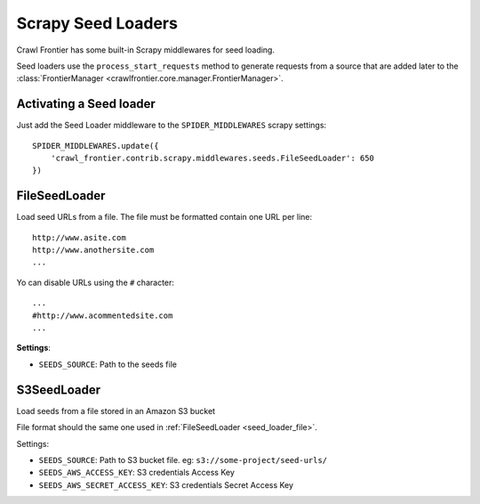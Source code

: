 ===================
Scrapy Seed Loaders
===================

Crawl Frontier has some built-in Scrapy middlewares for seed loading.

Seed loaders use the ``process_start_requests`` method to generate requests from a source that are added later to the
:class:`FrontierManager <crawlfrontier.core.manager.FrontierManager>`.


Activating a Seed loader
------------------------

Just add the Seed Loader middleware to the ``SPIDER_MIDDLEWARES`` scrapy settings::

    SPIDER_MIDDLEWARES.update({
        'crawl_frontier.contrib.scrapy.middlewares.seeds.FileSeedLoader': 650
    })


.. _seed_loader_file:

FileSeedLoader
--------------

Load seed URLs from a file. The file must be formatted contain one URL per line::

    http://www.asite.com
    http://www.anothersite.com
    ...

Yo can disable URLs using the ``#`` character::

    ...
    #http://www.acommentedsite.com
    ...

**Settings**:

- ``SEEDS_SOURCE``: Path to the seeds file


.. _seed_loader_s3:

S3SeedLoader
------------

Load seeds from a file stored in an Amazon S3 bucket

File format should the same one used in :ref:`FileSeedLoader <seed_loader_file>`.

Settings:

- ``SEEDS_SOURCE``: Path to S3 bucket file. eg: ``s3://some-project/seed-urls/``

- ``SEEDS_AWS_ACCESS_KEY``: S3 credentials Access Key

- ``SEEDS_AWS_SECRET_ACCESS_KEY``: S3 credentials Secret Access Key


.. _`Scrapy Middleware doc`: http://doc.scrapy.org/en/latest/topics/spider-middleware.html
